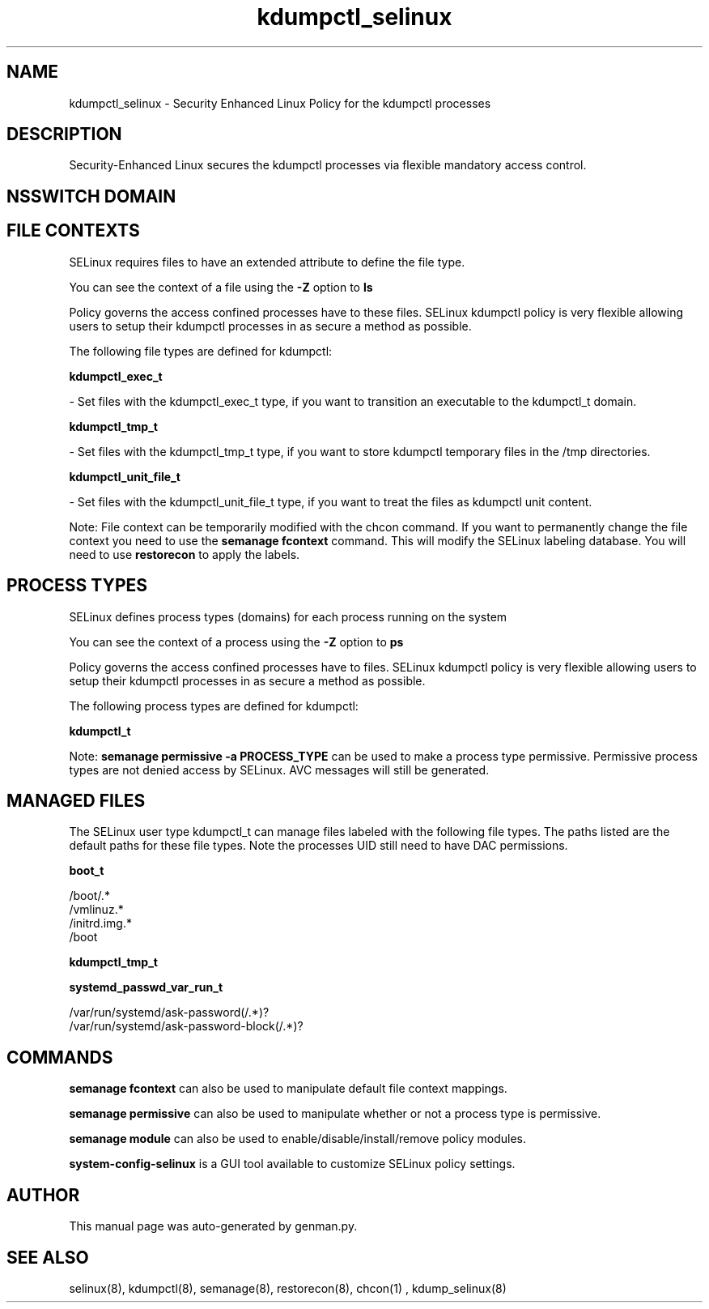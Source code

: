 .TH  "kdumpctl_selinux"  "8"  "kdumpctl" "dwalsh@redhat.com" "kdumpctl SELinux Policy documentation"
.SH "NAME"
kdumpctl_selinux \- Security Enhanced Linux Policy for the kdumpctl processes
.SH "DESCRIPTION"

Security-Enhanced Linux secures the kdumpctl processes via flexible mandatory access
control.  

.SH NSSWITCH DOMAIN

.SH FILE CONTEXTS
SELinux requires files to have an extended attribute to define the file type. 
.PP
You can see the context of a file using the \fB\-Z\fP option to \fBls\bP
.PP
Policy governs the access confined processes have to these files. 
SELinux kdumpctl policy is very flexible allowing users to setup their kdumpctl processes in as secure a method as possible.
.PP 
The following file types are defined for kdumpctl:


.EX
.PP
.B kdumpctl_exec_t 
.EE

- Set files with the kdumpctl_exec_t type, if you want to transition an executable to the kdumpctl_t domain.


.EX
.PP
.B kdumpctl_tmp_t 
.EE

- Set files with the kdumpctl_tmp_t type, if you want to store kdumpctl temporary files in the /tmp directories.


.EX
.PP
.B kdumpctl_unit_file_t 
.EE

- Set files with the kdumpctl_unit_file_t type, if you want to treat the files as kdumpctl unit content.


.PP
Note: File context can be temporarily modified with the chcon command.  If you want to permanently change the file context you need to use the 
.B semanage fcontext 
command.  This will modify the SELinux labeling database.  You will need to use
.B restorecon
to apply the labels.

.SH PROCESS TYPES
SELinux defines process types (domains) for each process running on the system
.PP
You can see the context of a process using the \fB\-Z\fP option to \fBps\bP
.PP
Policy governs the access confined processes have to files. 
SELinux kdumpctl policy is very flexible allowing users to setup their kdumpctl processes in as secure a method as possible.
.PP 
The following process types are defined for kdumpctl:

.EX
.B kdumpctl_t 
.EE
.PP
Note: 
.B semanage permissive -a PROCESS_TYPE 
can be used to make a process type permissive. Permissive process types are not denied access by SELinux. AVC messages will still be generated.

.SH "MANAGED FILES"

The SELinux user type kdumpctl_t can manage files labeled with the following file types.  The paths listed are the default paths for these file types.  Note the processes UID still need to have DAC permissions.

.br
.B boot_t

	/boot/.*
.br
	/vmlinuz.*
.br
	/initrd\.img.*
.br
	/boot
.br

.br
.B kdumpctl_tmp_t


.br
.B systemd_passwd_var_run_t

	/var/run/systemd/ask-password(/.*)?
.br
	/var/run/systemd/ask-password-block(/.*)?
.br

.SH "COMMANDS"
.B semanage fcontext
can also be used to manipulate default file context mappings.
.PP
.B semanage permissive
can also be used to manipulate whether or not a process type is permissive.
.PP
.B semanage module
can also be used to enable/disable/install/remove policy modules.

.PP
.B system-config-selinux 
is a GUI tool available to customize SELinux policy settings.

.SH AUTHOR	
This manual page was auto-generated by genman.py.

.SH "SEE ALSO"
selinux(8), kdumpctl(8), semanage(8), restorecon(8), chcon(1)
, kdump_selinux(8)